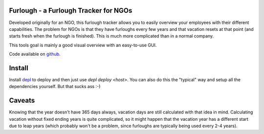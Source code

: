 Furlough - a Furlough Tracker for NGOs
======================================

Developed originally for an NGO, this furlough tracker allows you to easily
overview your employees with their different capabilities. The problem for NGOs
is that they have furloughs every few years and that vacation resets at that
point (and starts fresh when the furlough is finished). This is much more
complicated than in a normal company.

This tools goal is mainly a good visual overview with an easy-to-use GUI.

.. image:: https://github.com/davidhalter/furlough/raw/master/example.png

Code available on `github <https://github.com/davidhalter/furlough>`_.


Install
=======

Install `depl <https://github.com/davidhalter/depl>`_ to deploy and then just
use `depl deploy <host>`. You can also do this the "typical" way and setup all
the dependencies yourself. But that sucks ass :-)


Caveats
=======

Knowing that the year doesn't have 365 days always, vacation days are still
calculated with that idea in mind. Calculating vacation without fixed ending
years is quite complicated, so it might happen that the vacation year has a 
different start due to leap years (which probably won't be a problem, since
furloughs are typically being used every 2-4 years).
